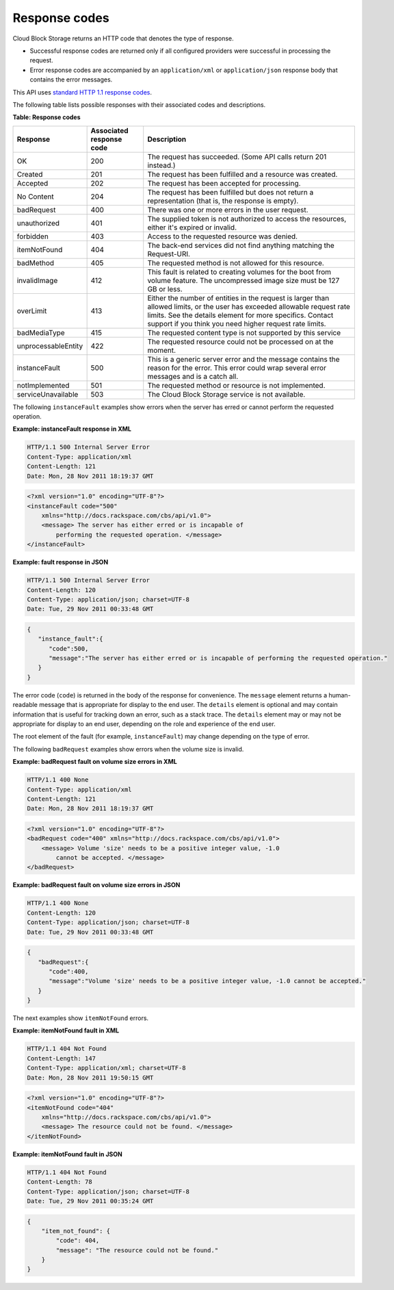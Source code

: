 .. _response-codes:

==============
Response codes
==============

Cloud Block Storage returns an HTTP code that denotes the type of response.

-  Successful response codes are returned only if all configured
   providers were successful in processing the request.

-  Error response codes are accompanied by an ``application/xml`` or
   ``application/json`` response body that contains the error messages.

This API uses `standard HTTP 1.1 response codes`_.

The following table lists possible responses with their associated codes
and descriptions.

**Table: Response codes**

+---------------------+-----------------------+-------------------------------+
| Response            | Associated response   | Description                   |
|                     | code                  |                               |
+=====================+=======================+===============================+
| OK                  | 200                   | The request has               |
|                     |                       | succeeded.                    |
|                     |                       | (Some API calls               |
|                     |                       | return 201 instead.)          |
+---------------------+-----------------------+-------------------------------+
| Created             | 201                   | The request has been          |
|                     |                       | fulfilled and a               |
|                     |                       | resource was created.         |
+---------------------+-----------------------+-------------------------------+
| Accepted            | 202                   | The request has been          |
|                     |                       | accepted for                  |
|                     |                       | processing.                   |
+---------------------+-----------------------+-------------------------------+
| No Content          | 204                   | The request has been          |
|                     |                       | fulfilled but does not        |
|                     |                       | return a                      |
|                     |                       | representation (that          |
|                     |                       | is, the response is           |
|                     |                       | empty).                       |
+---------------------+-----------------------+-------------------------------+
| badRequest          | 400                   | There was one or more errors  |
|                     |                       | in the user request.          |
+---------------------+-----------------------+-------------------------------+
| unauthorized        | 401                   | The supplied token is not     |
|                     |                       | authorized to access the      |
|                     |                       | resources, either it's        |
|                     |                       | expired or invalid.           |
+---------------------+-----------------------+-------------------------------+
| forbidden           | 403                   | Access to the requested       |
|                     |                       | resource was denied.          |
+---------------------+-----------------------+-------------------------------+
| itemNotFound        | 404                   | The back-end services did not |
|                     |                       | find anything matching the    |
|                     |                       | Request-URI.                  |
+---------------------+-----------------------+-------------------------------+
| badMethod           | 405                   | The requested method is not   |
|                     |                       | allowed for this resource.    |
+---------------------+-----------------------+-------------------------------+
| invalidImage        | 412                   | This fault is related to      |
|                     |                       | creating volumes for the boot |
|                     |                       | from volume feature. The      |
|                     |                       | uncompressed image size must  |
|                     |                       | be 127 GB or less.            |
+---------------------+-----------------------+-------------------------------+
| overLimit           | 413                   | Either the number of entities |
|                     |                       | in the request is larger than |
|                     |                       | allowed limits, or the user   |
|                     |                       | has exceeded allowable        |
|                     |                       | request rate limits. See the  |
|                     |                       | details element for more      |
|                     |                       | specifics. Contact support if |
|                     |                       | you think you need higher     |
|                     |                       | request rate limits.          |
+---------------------+-----------------------+-------------------------------+
| badMediaType        | 415                   | The requested content type is |
|                     |                       | not supported by this service |
+---------------------+-----------------------+-------------------------------+
| unprocessableEntity | 422                   | The requested resource could  |
|                     |                       | not be processed on at the    |
|                     |                       | moment.                       |
+---------------------+-----------------------+-------------------------------+
| instanceFault       | 500                   | This is a generic server error|
|                     |                       | and the message contains the  |
|                     |                       | reason for the error. This    |
|                     |                       | error could wrap several error|
|                     |                       | messages and is a catch all.  |
+---------------------+-----------------------+-------------------------------+
| notImplemented      | 501                   | The requested method or       |
|                     |                       | resource is not implemented.  |
+---------------------+-----------------------+-------------------------------+
| serviceUnavailable  | 503                   | The Cloud Block Storage       |
|                     |                       | service is not available.     |
+---------------------+-----------------------+-------------------------------+

The following ``instanceFault`` examples show errors when the server has
erred or cannot perform the requested operation.

**Example: instanceFault response in XML**

.. code::

    HTTP/1.1 500 Internal Server Error
    Content-Type: application/xml
    Content-Length: 121
    Date: Mon, 28 Nov 2011 18:19:37 GMT

.. code::

    <?xml version="1.0" encoding="UTF-8"?>
    <instanceFault code="500"
        xmlns="http://docs.rackspace.com/cbs/api/v1.0">
        <message> The server has either erred or is incapable of
            performing the requested operation. </message>
    </instanceFault>


**Example: fault response in JSON**

.. code::

    HTTP/1.1 500 Internal Server Error
    Content-Length: 120
    Content-Type: application/json; charset=UTF-8
    Date: Tue, 29 Nov 2011 00:33:48 GMT

.. code::

    {
       "instance_fault":{
          "code":500,
          "message":"The server has either erred or is incapable of performing the requested operation."
       }
    }

The error code (``code``) is returned in the body of the response for
convenience. The ``message`` element returns a human-readable message
that is appropriate for display to the end user. The ``details`` element
is optional and may contain information that is useful for tracking down
an error, such as a stack trace. The ``details`` element may or may not
be appropriate for display to an end user, depending on the role and
experience of the end user.

The root element of the fault (for example, ``instanceFault``) may
change depending on the type of error.

The following ``badRequest`` examples show errors when the volume size
is invalid.

**Example: badRequest fault on volume size errors in XML**

.. code::

    HTTP/1.1 400 None
    Content-Type: application/xml
    Content-Length: 121
    Date: Mon, 28 Nov 2011 18:19:37 GMT

.. code::

    <?xml version="1.0" encoding="UTF-8"?>
    <badRequest code="400" xmlns="http://docs.rackspace.com/cbs/api/v1.0">
        <message> Volume 'size' needs to be a positive integer value, -1.0
            cannot be accepted. </message>
    </badRequest>

**Example: badRequest fault on volume size errors in JSON**

.. code::

    HTTP/1.1 400 None
    Content-Length: 120
    Content-Type: application/json; charset=UTF-8
    Date: Tue, 29 Nov 2011 00:33:48 GMT

.. code::

    {
       "badRequest":{
          "code":400,
          "message":"Volume 'size' needs to be a positive integer value, -1.0 cannot be accepted."
       }
    }

The next examples show ``itemNotFound`` errors.

**Example: itemNotFound fault in XML**

.. code::

    HTTP/1.1 404 Not Found
    Content-Length: 147
    Content-Type: application/xml; charset=UTF-8
    Date: Mon, 28 Nov 2011 19:50:15 GMT

.. code::

    <?xml version="1.0" encoding="UTF-8"?>
    <itemNotFound code="404"
        xmlns="http://docs.rackspace.com/cbs/api/v1.0">
        <message> The resource could not be found. </message>
    </itemNotFound>

**Example: itemNotFound fault in JSON**

.. code::

    HTTP/1.1 404 Not Found
    Content-Length: 78
    Content-Type: application/json; charset=UTF-8
    Date: Tue, 29 Nov 2011 00:35:24 GMT

.. code::

    {
        "item_not_found": {
            "code": 404,
            "message": "The resource could not be found."
        }
    }

.. _standard HTTP 1.1 response codes: http://www.w3.org/Protocols/rfc2616/rfc2616-sec10.html